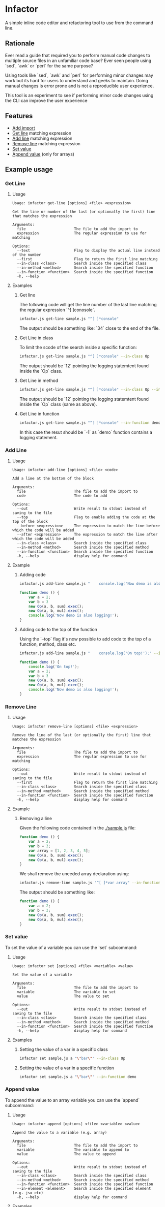 * Infactor

  [[../../actions/workflows/build.yml/badge.svg]]

  A simple inline code editor and refactoring tool to use from the command line.

  
** Rationale

   Ever read a guide that required you to perform manual code changes to multiple source files in an unfamiliar code base? 
   Ever seen people using `sed`, `awk` or `perl` for the same purpose?
   
   Using tools like `sed`, `awk` and `perl` for performing minor changes may work but its hard for users to understand and geeks to maintain.
   Doing manual changes is error prone and is not a reproducible user experience.

   This tool is an experiment to see if performing minor code changes using the CLI can improve the user experience

** Features

   - [[#add-import][Add import]]
   - [[#get-line][Get line]] matching expression
   - [[#add-line][Add line]] matching expression
   - [[#remove-line][Remove line]] matching expression
   - [[#set-value][Set value]]
   - [[#append-value][Append value]] (only for arrays)

** Example usage

*** Get Line
**** Usage
     #+BEGIN_EXAMPLE
Usage: infactor get-line [options] <file> <expression>

Get the line or number of the last (or optionally the first) line that matches the expression

Arguments:
  file                      The file to add the import to
  expression                The regular expression to use for matching

Options:
  --text                    Flag to display the actual line instead of the number
  --first                   Flag to return the first line matching
  --in-class <class>        Search inside the specified class
  --in-method <method>      Search inside the specified function
  --in-function <function>  Search inside the specified function
  -h, --help
     #+END_EXAMPLE
**** Examples
***** Get line
     The following code will get the line number of the last line matching the regular expression `^[ ]conosole`.
    
     #+BEGIN_SRC sh
       infactor.js get-line sample.js "^[ ]*console"
     #+END_SRC

     The output should be something like: `34` close to the end of the file.

***** Get Line in class

      To limit the scode of the search inside a specific function:

      #+BEGIN_SRC sh
        infactor.js get-line sample.js "^[ ]*console" --in-class Op
      #+END_SRC

      The output should be `12` pointing the logging statemtent found inside the `Op` class.

***** Get Line in method

      #+BEGIN_SRC sh
        infactor.js get-line sample.js "^[ ]*console" --in-class Op --in-method exec
      #+END_SRC

      The output should be `12` pointing the logging statemtent found inside the `Op` class (same as above).

***** Get Line in function

      #+BEGIN_SRC sh
        infactor.js get-line sample.js "^[ ]*console" --in-function demo
      #+END_SRC

      In this case the resut should be `-1` as `demo` function contains a logging statement.

*** Add Line
**** Usage 
     
     #+BEGIN_EXAMPLE
Usage: infactor add-line [options] <file> <code>

Add a line at the bottom of the block

Arguments:
  file                      The file to add the import to
  code                      The code to add

Options:
  --out                     Write result to stdout instead of saving to the file
  --top                     Flag to enable adding the code at the top of the block
  --before <expression>     The expression to match the line before which the code will be added
  --after <expression>      The expression to match the line after which the code will be added
  --in-class <class>        Search inside the specified class
  --in-method <method>      Search inside the specified method
  --in-function <function>  Search inside the specified function
  -h, --help                display help for command
     #+END_EXAMPLE
**** Example 
***** Adding code
    
     #+BEGIN_SRC sh
       infactor.js add-line sample.js "    console.log('Now demo is also logging!');" --in-function demo
     #+END_SRC


     #+BEGIN_SRC js
       function demo () {
           var a = 2;
           var b = 3
           new Op(a, b, sum).exec();
           new Op(a, b, mul).exec();
           console.log('Now demo is also logging!');
       }
     #+END_SRC

***** Adding code to the top of the function

      Using the `--top` flag it's now possible to add code to the top of a function, method, class etc.

      #+BEGIN_SRC sh
        infactor.js add-line sample.js "    console.log('On top!');" --in-function demo --top
      #+END_SRC


      #+BEGIN_SRC js
        function demo () {
            console.log('On top!');
            var a = 2;
            var b = 3
            new Op(a, b, sum).exec();
            new Op(a, b, mul).exec();
            console.log('Now demo is also logging!');
        }
      #+END_SRC

*** Remove Line
**** Usage 
     
     #+BEGIN_EXAMPLE
Usage: infactor remove-line [options] <file> <expression>

Remove the line of the last (or optionally the first) line that matches the expression

Arguments:
  file                      The file to add the import to
  expression                The regular expression to use for matching

Options:
  --out                     Write result to stdout instead of saving to the file
  --first                   Flag to return the first line matching
  --in-class <class>        Search inside the specified class
  --in-method <method>      Search inside the specified method 
  --in-function <function>  Search inside the specified function
  -h, --help                display help for command
     #+END_EXAMPLE
**** Example 

***** Removing a line

      Given the following code contained in the [[./sample.js]] file:

     #+BEGIN_SRC js
       function demo () {
           var a = 2;
           var b = 3;
           var array = [1, 2, 3, 4, 5];
           new Op(a, b, sum).exec();
           new Op(a, b, mul).exec();
       }
     #+END_SRC

     We shall remove the uneeded array declaration using:
    
     #+BEGIN_SRC sh
       infactor.js remove-line sample.js "^[ ]*var array" --in-function demo --out
     #+END_SRC

     The output should be something like:

     #+BEGIN_SRC js
       function demo () {
           var a = 2;
           var b = 3;
           new Op(a, b, sum).exec();
           new Op(a, b, mul).exec();
       }
     #+END_SRC

*** Set value
    To set the value of a variable you can use the `set` subcommand:
**** Usage
     #+BEGIN_EXAMPLE
Usage: infactor set [options] <file> <variable> <value>

Set the value of a variable

Arguments:
  file                      The file to add the import to
  variable                  The variable to set
  value                     The value to set

Options:
  --out                     Write result to stdout instead of saving to the file
  --in-class <class>        Search inside the specified class
  --in-method <method>      Search inside the specified method
  --in-function <function>  Search inside the specified function
  -h, --help                display help for command
     #+END_EXAMPLE
**** Examples
***** Setting the value of a var in a specific class

      #+BEGIN_SRC sh
      infactor set sample.js a "\"bar\"" --in-class Op
      #+END_SRC

***** Setting the value of a var in a specific function

      #+BEGIN_SRC sh
      infactor set sample.js a "\"bar\"" --in-function demo
      #+END_SRC

*** Append value
    To append the value to an array variable you can use the `append` subcommand:
**** Usage
     #+BEGIN_EXAMPLE
Usage: infactor append [options] <file> <variable> <value>

Append the value to a variable (e.g. array)

Arguments:
  file                      The file to add the import to
  variable                  The variable to append to
  value                     The value to append

Options:
  --out                     Write result to stdout instead of saving to the file
  --in-class <class>        Search inside the specified class
  --in-method <method>      Search inside the specified method
  --in-function <function>  Search inside the specified function
  --in-element <element>    Search inside the specified element (e.g. jsx etc)
  -h, --help                display help for command
     #+END_EXAMPLE

**** Examples
***** Appending the value to an array

      #+BEGIN_SRC sh
      infactor set sample.js array 7 --in-class Op
      #+END_SRC
